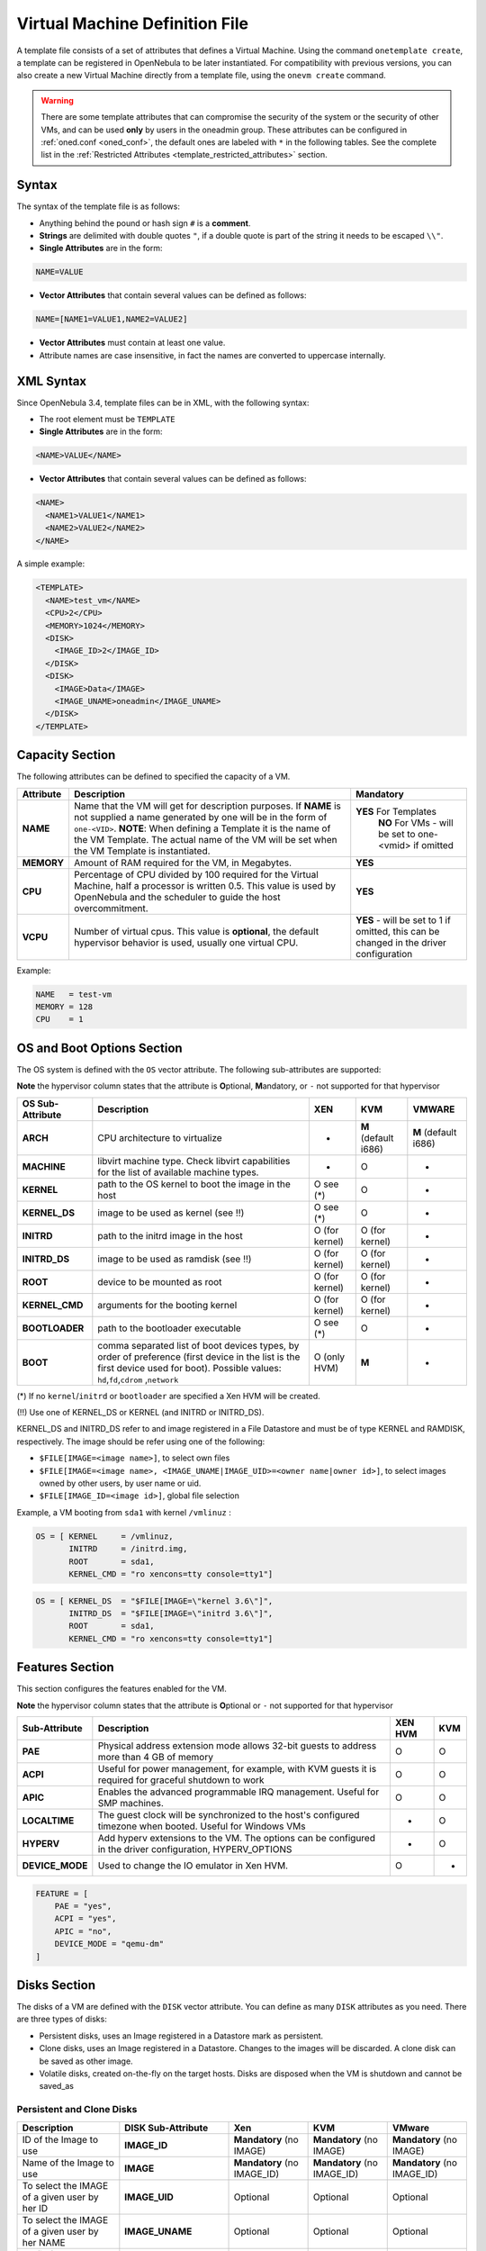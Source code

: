 .. _template:

================================
Virtual Machine Definition File
================================

A template file consists of a set of attributes that defines a Virtual Machine. Using the command ``onetemplate create``, a template can be registered in OpenNebula to be later instantiated. For compatibility with previous versions, you can also create a new Virtual Machine directly from a template file, using the ``onevm create`` command.

.. warning:: There are some template attributes that can compromise the security of the system or the security of other VMs, and can be used **only** by users in the oneadmin group. These attributes can be configured in :ref:`oned.conf <oned_conf>`, the default ones are labeled with ``*`` in the following tables. See the complete list in the :ref:`Restricted Attributes <template_restricted_attributes>` section.

Syntax
======

The syntax of the template file is as follows:

-  Anything behind the pound or hash sign ``#`` is a **comment**.
-  **Strings** are delimited with double quotes ``"``, if a double quote is part of the string it needs to be escaped ``\\"``.
-  **Single Attributes** are in the form:

.. code::

    NAME=VALUE

-  **Vector Attributes** that contain several values can be defined as follows:

.. code::

    NAME=[NAME1=VALUE1,NAME2=VALUE2]

-  **Vector Attributes** must contain at least one value.
-  Attribute names are case insensitive, in fact the names are converted to uppercase internally.

XML Syntax
==========

Since OpenNebula 3.4, template files can be in XML, with the following syntax:

-  The root element must be ``TEMPLATE``
-  **Single Attributes** are in the form:

.. code::

    <NAME>VALUE</NAME>

-  **Vector Attributes** that contain several values can be defined as follows:

.. code::

    <NAME>
      <NAME1>VALUE1</NAME1>
      <NAME2>VALUE2</NAME2>
    </NAME>

A simple example:

.. code::

    <TEMPLATE>
      <NAME>test_vm</NAME>
      <CPU>2</CPU>
      <MEMORY>1024</MEMORY>
      <DISK>
        <IMAGE_ID>2</IMAGE_ID>
      </DISK>
      <DISK>
        <IMAGE>Data</IMAGE>
        <IMAGE_UNAME>oneadmin</IMAGE_UNAME>
      </DISK>
    </TEMPLATE>

Capacity Section
================

The following attributes can be defined to specified the capacity of a VM.

+--------------+---------------------------------------------------------------------------------------------------------------------------------------------------------------------------------------------------------------------------------------------------------------------------------------------------+------------------------------------------------------------------------------------------+
| Attribute    | Description                                                                                                                                                                                                                                                                                       | Mandatory                                                                                |
+==============+===================================================================================================================================================================================================================================================================================================+==========================================================================================+
| **NAME**     | Name that the VM will get for description purposes. If **NAME** is not supplied a name generated by one will be in the form of ``one-<VID>``. **NOTE**: When defining a Template it is the name of the VM Template. The actual name of the VM will be set when the VM Template is instantiated.   | **YES** For Templates                                                                    |
|              |                                                                                                                                                                                                                                                                                                   |  **NO** For VMs - will be set to one-<vmid> if omitted                                   |
+--------------+---------------------------------------------------------------------------------------------------------------------------------------------------------------------------------------------------------------------------------------------------------------------------------------------------+------------------------------------------------------------------------------------------+
| **MEMORY**   | Amount of RAM required for the VM, in Megabytes.                                                                                                                                                                                                                                                  | **YES**                                                                                  |
+--------------+---------------------------------------------------------------------------------------------------------------------------------------------------------------------------------------------------------------------------------------------------------------------------------------------------+------------------------------------------------------------------------------------------+
| **CPU**      | Percentage of CPU divided by 100 required for the Virtual Machine, half a processor is written 0.5. This value is used by OpenNebula and the scheduler to guide the host overcommitment.                                                                                                          | **YES**                                                                                  |
+--------------+---------------------------------------------------------------------------------------------------------------------------------------------------------------------------------------------------------------------------------------------------------------------------------------------------+------------------------------------------------------------------------------------------+
| **VCPU**     | Number of virtual cpus. This value is **optional**, the default hypervisor behavior is used, usually one virtual CPU.                                                                                                                                                                             | **YES** - will be set to 1 if omitted, this can be changed in the driver configuration   |
+--------------+---------------------------------------------------------------------------------------------------------------------------------------------------------------------------------------------------------------------------------------------------------------------------------------------------+------------------------------------------------------------------------------------------+

Example:

.. code::

      NAME   = test-vm
      MEMORY = 128
      CPU    = 1

.. _template_os_and_boot_options_section:

OS and Boot Options Section
===========================

The OS system is defined with the ``OS`` vector attribute. The following sub-attributes are supported:

**Note** the hypervisor column states that the attribute is **O**\ ptional, **M**\ andatory, or ``-`` not supported for that hypervisor

+------------------+--------------------------------------------------------------------+----------------+----------------------+----------------------+
| OS Sub-Attribute |                            Description                             |      XEN       |         KVM          |        VMWARE        |
+==================+====================================================================+================+======================+======================+
| **ARCH**         | CPU architecture to virtualize                                     | -              | **M** (default i686) | **M** (default i686) |
+------------------+--------------------------------------------------------------------+----------------+----------------------+----------------------+
| **MACHINE**      | libvirt machine type. Check libvirt capabilities for the list of   | -              | O                    | -                    |
|                  | available machine types.                                           |                |                      |                      |
+------------------+--------------------------------------------------------------------+----------------+----------------------+----------------------+
| **KERNEL**       | path to the OS kernel to boot the image in the host                | O see (\*)     | O                    | -                    |
+------------------+--------------------------------------------------------------------+----------------+----------------------+----------------------+
| **KERNEL\_DS**   | image to be used as kernel (see !!)                                | O see (\*)     | O                    | -                    |
+------------------+--------------------------------------------------------------------+----------------+----------------------+----------------------+
| **INITRD**       | path to the initrd image in the host                               | O (for kernel) | O (for kernel)       | -                    |
+------------------+--------------------------------------------------------------------+----------------+----------------------+----------------------+
| **INITRD\_DS**   | image to be used as ramdisk (see !!)                               | O (for kernel) | O (for kernel)       | -                    |
+------------------+--------------------------------------------------------------------+----------------+----------------------+----------------------+
| **ROOT**         | device to be mounted as root                                       | O (for kernel) | O (for kernel)       | -                    |
+------------------+--------------------------------------------------------------------+----------------+----------------------+----------------------+
| **KERNEL\_CMD**  | arguments for the booting kernel                                   | O (for kernel) | O (for kernel)       | -                    |
+------------------+--------------------------------------------------------------------+----------------+----------------------+----------------------+
| **BOOTLOADER**   | path to the bootloader executable                                  | O see (\*)     | O                    | -                    |
+------------------+--------------------------------------------------------------------+----------------+----------------------+----------------------+
| **BOOT**         | comma separated list of boot devices types, by order of preference | O (only HVM)   | **M**                | -                    |
|                  | (first device in the list is the first device used for boot).      |                |                      |                      |
|                  | Possible values: ``hd``,\ ``fd``,\ ``cdrom`` ,\ ``network``        |                |                      |                      |
+------------------+--------------------------------------------------------------------+----------------+----------------------+----------------------+

(\*) If no ``kernel``/``initrd`` or ``bootloader`` are specified a Xen HVM will be created.

(!!) Use one of KERNEL\_DS or KERNEL (and INITRD or INITRD\_DS).

KERNEL\_DS and INITRD\_DS refer to and image registered in a File Datastore and must be of type KERNEL and RAMDISK, respectively. The image should be refer using one of the following:

-  ``$FILE[IMAGE=<image name>]``, to select own files
-  ``$FILE[IMAGE=<image name>, <IMAGE_UNAME|IMAGE_UID>=<owner name|owner id>]``, to select images owned by other users, by user name or uid.
-  ``$FILE[IMAGE_ID=<image id>]``, global file selection

Example, a VM booting from ``sda1`` with kernel ``/vmlinuz`` :

.. code::

    OS = [ KERNEL     = /vmlinuz,
           INITRD     = /initrd.img,
           ROOT       = sda1,
           KERNEL_CMD = "ro xencons=tty console=tty1"]

.. code::

    OS = [ KERNEL_DS  = "$FILE[IMAGE=\"kernel 3.6\"]",
           INITRD_DS  = "$FILE[IMAGE=\"initrd 3.6\"]",
           ROOT       = sda1,
           KERNEL_CMD = "ro xencons=tty console=tty1"]

Features Section
================

This section configures the features enabled for the VM.

**Note** the hypervisor column states that the attribute is **O**\ ptional or ``-`` not supported for that hypervisor

+-----------------+---------------------------------------------------------+---------+-----+
|  Sub-Attribute  |                       Description                       | XEN HVM | KVM |
+=================+=========================================================+=========+=====+
| **PAE**         | Physical address extension mode allows 32-bit           | O       | O   |
|                 | guests to address more than 4 GB of memory              |         |     |
+-----------------+---------------------------------------------------------+---------+-----+
| **ACPI**        | Useful for power management, for example, with          | O       | O   |
|                 | KVM guests it is required for graceful shutdown to work |         |     |
+-----------------+---------------------------------------------------------+---------+-----+
| **APIC**        | Enables the advanced programmable IRQ management.       | O       | O   |
|                 | Useful for SMP machines.                                |         |     |
+-----------------+---------------------------------------------------------+---------+-----+
| **LOCALTIME**   | The guest clock will be synchronized to the host's      | -       | O   |
|                 | configured timezone when booted. Useful for Windows VMs |         |     |
+-----------------+---------------------------------------------------------+---------+-----+
| **HYPERV**      | Add hyperv extensions to the VM. The options can be     | -       | O   |
|                 | configured in the driver configuration,                 |         |     |
|                 | HYPERV_OPTIONS                                          |         |     |
+-----------------+---------------------------------------------------------+---------+-----+
| **DEVICE_MODE** | Used to change the IO emulator in Xen HVM.              | O       | -   |
+-----------------+---------------------------------------------------------+---------+-----+

.. code::

    FEATURE = [
        PAE = "yes",
        ACPI = "yes",
        APIC = "no",
        DEVICE_MODE = "qemu-dm"
    ]

Disks Section
=============

The disks of a VM are defined with the ``DISK`` vector attribute. You can define as many ``DISK`` attributes as you need. There are three types of disks:

-  Persistent disks, uses an Image registered in a Datastore mark as persistent.
-  Clone disks, uses an Image registered in a Datastore. Changes to the images will be discarded. A clone disk can be saved as other image.
-  Volatile disks, created on-the-fly on the target hosts. Disks are disposed when the VM is shutdown and cannot be saved\_as

Persistent and Clone Disks
--------------------------

+----------------------------------------------------------------------------------+----------------------+------------------------------------+------------------------------------+------------------------------------+
|                                   Description                                    |  DISK Sub-Attribute  |                Xen                 |                KVM                 |               VMware               |
+==================================================================================+======================+====================================+====================================+====================================+
| ID of the Image to use                                                           | **IMAGE\_ID**        | **Mandatory** (no IMAGE)           | **Mandatory** (no IMAGE)           | **Mandatory** (no IMAGE)           |
+----------------------------------------------------------------------------------+----------------------+------------------------------------+------------------------------------+------------------------------------+
| Name of the Image to use                                                         | **IMAGE**            | **Mandatory** (no IMAGE\_ID)       | **Mandatory** (no IMAGE\_ID)       | **Mandatory** (no IMAGE\_ID)       |
+----------------------------------------------------------------------------------+----------------------+------------------------------------+------------------------------------+------------------------------------+
| To select the IMAGE of a given user by her ID                                    | **IMAGE\_UID**       | Optional                           | Optional                           | Optional                           |
+----------------------------------------------------------------------------------+----------------------+------------------------------------+------------------------------------+------------------------------------+
| To select the IMAGE of a given user by her NAME                                  | **IMAGE\_UNAME**     | Optional                           | Optional                           | Optional                           |
+----------------------------------------------------------------------------------+----------------------+------------------------------------+------------------------------------+------------------------------------+
| Prefix for the emulated device this image will be                                | **DEV\_PREFIX**      | Optional                           | Optional                           | Optional                           |
| mounted at. For instance, ``hd``, ``sd``, or ``vd``                              |                      |                                    |                                    |                                    |
| for KVM virtio. If omitted, the dev\_prefix attribute                            |                      |                                    |                                    |                                    |
| of the `Image <img_template>`__ will be used                                     |                      |                                    |                                    |                                    |
+----------------------------------------------------------------------------------+----------------------+------------------------------------+------------------------------------+------------------------------------+
| Device to map image disk. If set, it will overwrite                              | **TARGET**           | Optional                           | Optional                           | Optional                           |
| the default device mapping.                                                      |                      |                                    |                                    |                                    |
+----------------------------------------------------------------------------------+----------------------+------------------------------------+------------------------------------+------------------------------------+
| Specific image mapping driver                                                    | **DRIVER**           | Optional e.g.:                     | Optional e.g.:                     | -                                  |
|                                                                                  |                      | ``tap:aio:``,\ ``file:``           | ``raw``, ``qcow2``                 |                                    |
+----------------------------------------------------------------------------------+----------------------+------------------------------------+------------------------------------+------------------------------------+
| Selects the cache mechanism for the disk. Values                                 | **CACHE**            | -                                  | Optional                           | -                                  |
| are ``default``, ``none``, ``writethrough``,                                     |                      |                                    |                                    |                                    |
| ``writeback``, ``directsync`` and ``unsafe``. More info in the                   |                      |                                    |                                    |                                    |
| `libvirt documentation <http://libvirt.org/formatdomain.html#elementsDevices>`__ |                      |                                    |                                    |                                    |
+----------------------------------------------------------------------------------+----------------------+------------------------------------+------------------------------------+------------------------------------+
| Set how the image is exposed by the hypervisor                                   | **READONLY**         | Optional e.g.: ``yes``, ``no``.    | Optional e.g.: ``yes``, ``no``.    | Optional e.g.: ``yes``, ``no``.    |
|                                                                                  |                      | This attribute should only be used | This attribute should only be used | This attribute should only be used |
|                                                                                  |                      | for special storage configurations | for special storage configurations | for special storage configurations |
+----------------------------------------------------------------------------------+----------------------+------------------------------------+------------------------------------+------------------------------------+
| Set IO policy. Values are ``threads``, ``native``                                | **IO**               | -                                  | Optional                           | -                                  |
+----------------------------------------------------------------------------------+----------------------+------------------------------------+------------------------------------+------------------------------------+
| IO throttling attributes for the disk. They are specified in bytes or IOPS       | **TOTAL_BYTES_SEC**, |                                    |                                    |                                    |
| (IO Operations) and can be specified for the total (read+write) or specific for  | **READ_BYTES_SEC**,  |                                    |                                    |                                    |
| read or write. Total and read or write can not be used at the same time.         | **WRITE_BYTES_SEC**  |                                    |                                    |                                    |
| By default these parameters are only allowed to be used by oneadmin.             | **TOTAL_IOPS_SEC**,  |                                    |                                    |                                    |
|                                                                                  | **READ_IOPS_SEC**,   |                                    |                                    |                                    |
|                                                                                  | **WRITE_BYTES_SEC**  | -                                  | Optional                           | -                                  |
+----------------------------------------------------------------------------------+----------------------+------------------------------------+------------------------------------+------------------------------------+


Volatile DISKS
--------------

+----------------------+----------------------------------------------------------------------------------+---------------------------------+---------------------------------+---------------------------------+
|  DISK Sub-Attribute  |                                   Description                                    |               XEN               |               KVM               |              VMWARE             |
+======================+==================================================================================+=================================+=================================+=================================+
| **TYPE**             | Type of the disk:\ ``swap``, ``fs``                                              | Optional                        | Optional                        | Optional                        |
+----------------------+----------------------------------------------------------------------------------+---------------------------------+---------------------------------+---------------------------------+
| **SIZE**             | size in MB                                                                       | Optional                        | Optional                        | Optional                        |
+----------------------+----------------------------------------------------------------------------------+---------------------------------+---------------------------------+---------------------------------+
| **FORMAT**           | filesystem for **fs** images: ``ext2``,                                          | **Mandatory** (for fs)          | **Mandatory** (for fs)          | **Mandatory** (for fs)          |
|                      | ``ext3``\ … ``raw`` will not format the image.                                   |                                 |                                 |                                 |
+----------------------+----------------------------------------------------------------------------------+---------------------------------+---------------------------------+---------------------------------+
| **DEV\_PREFIX**      | Prefix for the emulated device this image                                        | Optional                        | Optional                        | Optional                        |
|                      | will be mounted at. For instance, ``hd``,                                        |                                 |                                 |                                 |
|                      | ``sd``. If omitted, the default dev\_prefix                                      |                                 |                                 |                                 |
|                      | set in `oned.conf <oned_conf>`__ will be used                                    |                                 |                                 |                                 |
+----------------------+----------------------------------------------------------------------------------+---------------------------------+---------------------------------+---------------------------------+
| **TARGET**           | device to map disk                                                               | Optional                        | Optional                        | Optional                        |
+----------------------+----------------------------------------------------------------------------------+---------------------------------+---------------------------------+---------------------------------+
| **DRIVER**           | special disk mapping options. KVM: ``raw``,                                      | Optional                        | Optional                        | Optional                        |
|                      | ``qcow2``. Xen: ``tap:aio:``, ``file:``                                          |                                 |                                 |                                 |
+----------------------+----------------------------------------------------------------------------------+---------------------------------+---------------------------------+---------------------------------+
| **CACHE**            | Selects the cache mechanism for the disk.                                        | -                               | Optional                        | -                               |
|                      | Values are ``default``, ``none``,                                                |                                 |                                 |                                 |
|                      | ``writethrough``, ``writeback``,                                                 |                                 |                                 |                                 |
|                      | ``directsync`` and ``unsafe``. More info                                         |                                 |                                 |                                 |
|                      | in the                                                                           |                                 |                                 |                                 |
|                      | `libvirt documentation <http://libvirt.org/formatdomain.html#elementsDevices>`__ |                                 |                                 |                                 |
+----------------------+----------------------------------------------------------------------------------+---------------------------------+---------------------------------+---------------------------------+
| **READONLY**         | Set how the image is exposed by the hypervisor                                   | Optional e.g.: ``yes``, ``no``. | Optional e.g.: ``yes``, ``no``. | Optional e.g.: ``yes``, ``no``. |
|                      |                                                                                  | This attribute should only be   | This attribute should only be   | This attribute should only be   |
|                      |                                                                                  | used for special storage        | used for special storage        | used for special storage        |
|                      |                                                                                  | configurations                  | configurations                  | configurations                  |
+----------------------+----------------------------------------------------------------------------------+---------------------------------+---------------------------------+---------------------------------+
| **IO**               | Set IO policy. Values are ``threads``, ``native``                                | -                               | Optional                        | -                               |
+----------------------+----------------------------------------------------------------------------------+---------------------------------+---------------------------------+---------------------------------+
| **TOTAL_BYTES_SEC**, | IO throttling attributes for the disk. They are specified in bytes or IOPS       | -                               | Optional                        | -                               |
| **READ_BYTES_SEC**,  | (IO Operations) and can be specified for the total (read+write) or specific for  |                                 |                                 |                                 |
| **WRITE_BYTES_SEC**, | read or write. Total and read or write can not be used at the same time.         |                                 |                                 |                                 |
| **TOTAL_IOPS_SEC**,  | By default these parameters are only allowed to be used by oneadmin.             |                                 |                                 |                                 |
| **READ_IOPS_SEC**,   |                                                                                  |                                 |                                 |                                 |
| **WRITE_BYTES_SEC**  |                                                                                  |                                 |                                 |                                 |
+----------------------+----------------------------------------------------------------------------------+---------------------------------+---------------------------------+---------------------------------+


.. _template_disks_device_mapping:

Disks Device Mapping
--------------------

If the TARGET attribute is not set for a disk, OpenNebula will automatically assign it using the following precedence, starting with ``dev_prefix + a``:

-  First **OS** type Image.
-  Contextualization CDROM.
-  **CDROM** type Images.
-  The rest of **DATABLOCK** and **OS** Images, and **Volatile** disks.

Please visit the guide for :ref:`managing images <img_guide>` and the :ref:`image template reference <img_template>` to learn more about the different image types.

You can find a complete description of the contextualization features in the :ref:`contextualization guide <cong>`.

The default device prefix ``sd`` can be changed to ``hd`` or other prefix that suits your virtualization hypervisor requirements. You can find more information in the :ref:`daemon configuration guide <oned_conf>`.

An Example
----------

This a sample section for disks. There are four disks using the image repository, and two volatile ones. Note that ``fs`` and ``swap`` are generated on-the-fly:

.. code::

    # First OS image, will be mapped to sda. Use image with ID 2
    DISK = [ IMAGE_ID  = 2 ]
     
    # First DATABLOCK image, mapped to sdb.
    # Use the Image named Data, owned by the user named oneadmin.
    DISK = [ IMAGE        = "Data",
             IMAGE_UNAME  = "oneadmin" ]
     
    # Second DATABLOCK image, mapped to sdc
    # Use the Image named Results owned by user with ID 7.
    DISK = [ IMAGE        = "Results",
             IMAGE_UID    = 7 ]
     
    # Third DATABLOCK image, mapped to sdd
    # Use the Image named Experiments owned by user instantiating the VM.
    DISK = [ IMAGE        = "Experiments" ]
     
    # Volatile filesystem disk, sde
    DISK = [ TYPE   = fs,
             SIZE   = 4096,
             FORMAT = ext3 ]
     
    # swap, sdf
    DISK = [ TYPE     = swap,
             SIZE     = 1024 ]

Because this VM did not declare a CONTEXT or any disk using a CDROM Image, the first DATABLOCK found is placed right after the OS Image, in ``sdb``. For more information on image management and moving please check the :ref:`Storage guide <sm>`.

.. _template_network_section:

Network Section
===============

+-------------------------+------------------------------------------------------------------------------------------------------------------------------------------------------------------------------------------+----------------------------------+
| NIC Sub-Attribute       | Description                                                                                                                                                                              | Mandatory                        |
+=========================+==========================================================================================================================================================================================+==================================+
| **NETWORK\_ID**         | ID of the network to attach this device, as defined by ``onevnet``. Use if no NETWORK                                                                                                    | **Mandatory** (No NETWORK)       |
+-------------------------+------------------------------------------------------------------------------------------------------------------------------------------------------------------------------------------+----------------------------------+
| **NETWORK**             | Name of the network to use (of those owned by user). Use if no NETWORK\_ID                                                                                                               | **Mandatory** (No NETWORK\_ID)   |
+-------------------------+------------------------------------------------------------------------------------------------------------------------------------------------------------------------------------------+----------------------------------+
| **NETWORK\_UID**        | To select the NETWORK of a given user by her ID                                                                                                                                          | Optional                         |
+-------------------------+------------------------------------------------------------------------------------------------------------------------------------------------------------------------------------------+----------------------------------+
| **NETWORK\_UNAME**      | To select the NETWORK of a given user by her NAME                                                                                                                                        | Optional                         |
+-------------------------+------------------------------------------------------------------------------------------------------------------------------------------------------------------------------------------+----------------------------------+
| **IP**                  | Request an specific IP from the ``NETWORK``                                                                                                                                              | Optional                         |
+-------------------------+------------------------------------------------------------------------------------------------------------------------------------------------------------------------------------------+----------------------------------+
| **MAC\***               | Request an specific HW address from the network interface                                                                                                                                | Optional                         |
+-------------------------+------------------------------------------------------------------------------------------------------------------------------------------------------------------------------------------+----------------------------------+
| **BRIDGE**              | Name of the bridge the network device is going to be attached to.                                                                                                                        | Optional                         |
+-------------------------+------------------------------------------------------------------------------------------------------------------------------------------------------------------------------------------+----------------------------------+
| **TARGET**              | name for the tun device created for the VM                                                                                                                                               | Option for KVM and VMWare        |
+-------------------------+------------------------------------------------------------------------------------------------------------------------------------------------------------------------------------------+----------------------------------+
| **SCRIPT**              | name of a shell script to be executed after creating the tun device for the VM                                                                                                           | Optional                         |
+-------------------------+------------------------------------------------------------------------------------------------------------------------------------------------------------------------------------------+----------------------------------+
| **MODEL**               | hardware that will emulate this network interface. With Xen this is the type attribute of the vif. In KVM you can choose ``virtio`` to select its specific virtualization IO framework   | Optional                         |
+-------------------------+------------------------------------------------------------------------------------------------------------------------------------------------------------------------------------------+----------------------------------+
| **WHITE\_PORTS\_TCP**   | **``iptables_range``**: Permits access to the VM only through the specified ports in the TCP protocol. Supersedes BLACK\_PORTS\_TCP if defined.                                          | Optional                         |
+-------------------------+------------------------------------------------------------------------------------------------------------------------------------------------------------------------------------------+----------------------------------+
| **BLACK\_PORTS\_TCP**   | **``iptables_range``**: Doesn't permit access to the VM through the specified ports in the TCP protocol. Superseded by WHITE\_PORTS\_TCP if defined.                                     | Optional                         |
+-------------------------+------------------------------------------------------------------------------------------------------------------------------------------------------------------------------------------+----------------------------------+
| **WHITE\_PORTS\_UDP**   | **``iptables_range``**: Permits access to the VM only through the specified ports in the UDP protocol. Supersedes BLACK\_PORTS\_UDP if defined.                                          | Optional                         |
+-------------------------+------------------------------------------------------------------------------------------------------------------------------------------------------------------------------------------+----------------------------------+
| **BLACK\_PORTS\_UDP**   | **``iptables_range``**: Doesn't permit access to the VM through the specified ports in the UDP protocol. Superseded by WHITE\_PORTS\_UDP if defined.                                     | Optional                         |
+-------------------------+------------------------------------------------------------------------------------------------------------------------------------------------------------------------------------------+----------------------------------+
| **ICMP**                | **drop**: Blocks ICMP connections to the VM. By default it's set to accept.                                                                                                              | Optional                         |
+-------------------------+------------------------------------------------------------------------------------------------------------------------------------------------------------------------------------------+----------------------------------+


.. warning:: The PORTS and ICMP attributes require the firewalling functionality to be configured. Please read the :ref:`firewall configuration guide <firewall>`.

Example, a VM with two NIC attached to two different networks:

.. code::

    NIC = [ NETWORK_ID = 1 ]
     
    NIC = [ NETWORK     = "Blue",
            NETWORK_UID = 0 ]

For more information on setting up virtual networks please check the :ref:`Managing Virtual Networks guide <vgg>`.

.. _nic_default_template:

Network Defaults
--------------------------------------------------------------------------------

You can define a ``NIC_DEFAULT`` attribute with values that will be copied to each new ``NIC``. This is specially useful for an administrator to define configuration parameters, such as ``MODEL``, that final users may not be aware of.

.. code::

    NIC_DEFAULT = [ MODEL = "virtio" ]


I/O Devices Section
===================

The following I/O interfaces can be defined for a VM:

**Note** the hypervisor column states that the attribute is **O**\ ptional, **M**\ andatory, or ``-`` not supported for that hypervisor

+--------------+--------------------------------------------------------------------------------------+-------------+-----+--------+
|  Attribute   |                                     Description                                      |     XEN     | KVM | VMWARE |
+==============+======================================================================================+=============+=====+========+
| **INPUT**    | Define input devices, available sub-attributes:                                      | O (only usb | O   | -      |
|              |                                                                                      | tablet is   |     |        |
|              | * **TYPE**: values are ``mouse`` or ``tablet``                                       | supported)  |     |        |
|              | * **BUS**: values are ``usb``, ``ps2`` or ``xen``                                    |             |     |        |
+--------------+--------------------------------------------------------------------------------------+-------------+-----+--------+
| **GRAPHICS** | Wether the VM should export its graphical display and how, available sub-attributes: | O           | O   | -      |
|              |                                                                                      |             |     |        |
|              | * **TYPE**: values: ``vnc``, ``sdl``, ``spice``                                      |             |     |        |
|              | * **LISTEN**: IP to listen on.                                                       |             |     |        |
|              | * **PORT**: port for the VNC server                                                  |             |     |        |
|              | * **PASSWD**: password for the VNC server                                            |             |     |        |
|              | * **KEYMAP**: keyboard configuration locale to use in the VNC display                |             |     |        |
+--------------+--------------------------------------------------------------------------------------+-------------+-----+--------+

Example:

.. code::

    GRAPHICS = [
      TYPE    = "vnc",
      LISTEN  = "0.0.0.0",
      PORT    = "5"]

.. warning:: For KVM hypervisor the port number is a real one, not the VNC port. So for VNC port 0 you should specify 5900, for port 1 is 5901 and so on.

.. warning:: If the user does not specify the port variable, OpenNebula will automatically assign ``$VNC_BASE_PORT + $VMID``, allowing to generate different ports for VMs so they do not collide. The ``VNC_BASE_PORT`` is specified inside the ``oned.conf`` file.

.. _template_context:

Context Section
===============

Context information is passed to the Virtual Machine via an ISO mounted as a partition. This information can be defined in the VM template in the optional section called Context, with the following attributes:

+-----------------+------------------------------------------------------------------------------------------------------------------------------------------------------------------------------------------------------------------------------------------------------------------------------------------------------------------------+-----------+
|    Attribute    |                                                                                                                                                      Description                                                                                                                                                       | Mandatory |
+=================+========================================================================================================================================================================================================================================================================================================================+===========+
| **VARIABLE**    | Variables that store values related to this virtual machine or others. The name of the variable is arbitrary (in the example, we use hostname).                                                                                                                                                                        | Optional  |
+-----------------+------------------------------------------------------------------------------------------------------------------------------------------------------------------------------------------------------------------------------------------------------------------------------------------------------------------------+-----------+
| **FILES \***    | space-separated list of paths to include in context device.                                                                                                                                                                                                                                                            | Optional  |
+-----------------+------------------------------------------------------------------------------------------------------------------------------------------------------------------------------------------------------------------------------------------------------------------------------------------------------------------------+-----------+
| **FILES\_DS**   | space-separated list of File images to include in context device.                                                                                                                                                                                                                                                      | Optional  |
+-----------------+------------------------------------------------------------------------------------------------------------------------------------------------------------------------------------------------------------------------------------------------------------------------------------------------------------------------+-----------+
| **TARGET**      | device to attach the context ISO.                                                                                                                                                                                                                                                                                      | Optional  |
+-----------------+------------------------------------------------------------------------------------------------------------------------------------------------------------------------------------------------------------------------------------------------------------------------------------------------------------------------+-----------+
| **TOKEN**       | ``YES`` to create a token.txt file for :ref:`OneGate monitorization <onegate_usage>`                                                                                                                                                                                                                                   | Optional  |
+-----------------+------------------------------------------------------------------------------------------------------------------------------------------------------------------------------------------------------------------------------------------------------------------------------------------------------------------------+-----------+
| **NETWORK**     | ``YES`` to fill automatically the networking parameters for each NIC, used by the :ref:`Contextualization packages <context_overview>`                                                                                                                                                                                 | Optional  |
+-----------------+------------------------------------------------------------------------------------------------------------------------------------------------------------------------------------------------------------------------------------------------------------------------------------------------------------------------+-----------+

\* only for users in oneadmin group

The values referred to by **VARIABLE** can be defined :

**Hardcoded values:**

.. code::

       HOSTNAME   = "MAINHOST"

**Using template variables**

``$<template_variable>``: any single value variable of the VM template, like for example:

.. code::

          IP_GEN     = "10.0.0.$VMID"

``$<template_variable>[<attribute>]``: Any single value contained in a multiple value variable in the VM template, like for example:

.. code::

          IP_PRIVATE = $NIC[IP]

``$<template_variable>[<attribute>, <attribute2>=<value2>]``: Any single value contained in the variable of the VM template, setting one attribute to discern between multiple variables called the same way, like for example:

.. code::

          IP_PUBLIC = "$NIC[IP, NETWORK=\"Public\"]"

**Using Virtual Network template variables**

``$NETWORK[<vnet_attribute>, <NETWORK_ID|NETWORK>=<vnet_id|vnet_name>]``: Any single value variable in the Virtual Network template, like for example:

.. code::

          dns = "$NETWORK[DNS, NETWORK_ID=3]"

.. note:: The network MUST be in used by any of the NICs defined in the template. The vnet\_attribute can be ``TEMPLATE`` to include the whole vnet template in XML (base64 encoded).

**Using Image template variables**

``$IMAGE[<image_attribute>, <IMAGE_ID|IMAGE>=<img_id|img_name>]``: Any single value variable in the Image template, like for example:

.. code::

          root = "$IMAGE[ROOT_PASS, IMAGE_ID=0]"

.. note:: The image MUST be in used by any of the DISKs defined in the template. The image\_attribute can be ``TEMPLATE`` to include the whole image template in XML (base64 encoded).

**Using User template variables**

``$USER[<user_attribute>]``: Any single value variable in the user (owner of the VM) template, like for example:

.. code::

          ssh_key = "$USER[SSH_KEY]"

.. note:: The user\_attribute can be ``TEMPLATE`` to include the whole user template in XML (base64 encoded).

**Pre-defined variables**, apart from those defined in the template you can use:

- ``$UID``, the uid of the VM owner
- ``$UNAME``, the name of the VM owner
- ``$GID``, the id of the VM owner's group
- ``$GNAME``, the name of the VM owner's group
- ``$TEMPLATE``, the whole template in XML format and encoded in base64

**FILES\_DS**, each file must be registered in a FILE\_DS datastore and has to be of type CONTEXT. Use the following to select files from Files Datastores:

- ``$FILE[IMAGE=<image name>]``, to select own files
- ``$FILE[IMAGE=<image name>, <IMAGE_UNAME|IMAGE_UID>=<owner name|owner id>]``, to select images owned by other users, by user name or uid.
- ``$FILE[IMAGE_ID=<image id>]``, global file selection

Example:

.. code::

    CONTEXT = [
      HOSTNAME   = "MAINHOST",
      IP_PRIVATE = "$NIC[IP]",
      DNS        = "$NETWORK[DNS, NAME=\"Public\"]",
      IP_GEN     = "10.0.0.$VMID",
      FILES      = "/service/init.sh /service/certificates /service/service.conf",
      FILES_DS   = "$FILE[IMAGE_ID=34] $FILE[IMAGE=\"kernel\"]",
      TARGET     = "sdc"
    ]

.. _template_placement_section:

Placement Section
=================

The following attributes placement constraints and preferences for the VM:

+-------------------------------+-----------------------------------------------------------------------------------------------------------------------------------------------------------+
| Attribute                     | Description                                                                                                                                               |
+===============================+===========================================================================================================================================================+
| **SCHED\_REQUIREMENTS**       | Boolean expression that rules out provisioning hosts from list of machines suitable to run this VM.                                                       |
+-------------------------------+-----------------------------------------------------------------------------------------------------------------------------------------------------------+
| **SCHED\_RANK**               | This field sets which attribute will be used to sort the suitable hosts for this VM. Basically, it defines which hosts are *more suitable* than others.   |
+-------------------------------+-----------------------------------------------------------------------------------------------------------------------------------------------------------+
| **SCHED\_DS\_REQUIREMENTS**   | Boolean expression that rules out entries from the pool of datastores suitable to run this VM.                                                            |
+-------------------------------+-----------------------------------------------------------------------------------------------------------------------------------------------------------+
| **SCHED\_DS\_RANK**           | States which attribute will be used to sort the suitable datastores for this VM. Basically, it defines which datastores are more suitable than others.    |
+-------------------------------+-----------------------------------------------------------------------------------------------------------------------------------------------------------+

Example:

.. code::

    SCHED_REQUIREMENTS    = "CPUSPEED > 1000"
    SCHED_RANK            = "FREE_CPU"
    SCHED_DS_REQUIREMENTS = "NAME=GoldenCephDS"
    SCHED_DS_RANK         = FREE_MB

.. _template_requirement_expression_syntax:

Requirement Expression Syntax
-----------------------------

The syntax of the requirement expressions is defined as:

.. code::

      stmt::= expr';'
      expr::= VARIABLE '=' NUMBER
            | VARIABLE '!=' NUMBER
            | VARIABLE '>' NUMBER
            | VARIABLE '<' NUMBER
            | VARIABLE '=' STRING
            | VARIABLE '!=' STRING
            | expr '&' expr
            | expr '|' expr
            | '!' expr
            | '(' expr ')'

Each expression is evaluated to 1 (TRUE) or 0 (FALSE). Only those hosts for which the requirement expression is evaluated to TRUE will be considered to run the VM.

Logical operators work as expected ( less '<', greater '>', '&' AND, '\|' OR, '!' NOT), '=' means equals with numbers (floats and integers). When you use '=' operator with strings, it performs a shell wildcard pattern matching.

Any variable included in the Host template or its Cluster template can be used in the requirements. You may also use an XPath expression to refer to the attribute.

There is a special variable, ``CURRENT_VMS``, that can be used to deploy VMs in a Host where other VMs are (not) running. It can be used only with the operators '=' and '!='

.. warning:: Check the :ref:`Monitoring Subsystem <devel-im>` guide to find out how to extend the information model and add any information probe to the Hosts.

.. warning:: There are some predefined variables that can be used: ``NAME``, ``MAX_CPU``, ``MAX_MEM``, ``FREE_MEM``, ``FREE_CPU``, ``USED_MEM``, ``USED_CPU``, ``HYPERVISOR``

Examples:

.. code::

    # Only aquila hosts (aquila0, aquila1...), note the quotes
    SCHED_REQUIREMENTS = "NAME = \"aquila*\""
     
    # Only those resources with more than 60% of free CPU
    SCHED_REQUIREMENTS = "FREE_CPU > 60"
     
    # Deploy only in the Host where VM 5 is running
    SCHED_REQUIREMENTS = "CURRENT_VMS = 5"
     
    # Deploy in any Host, except the ones where VM 5 or VM 7 are running
    SCHED_REQUIREMENTS = "(CURRENT_VMS != 5) & (CURRENT_VMS != 7)"

.. warning:: If using OpenNebula's default match-making scheduler in a hypervisor heterogeneous environment, it is a good idea to add an extra line like the following to the VM template to ensure its placement in a VMWare hypervisor enabled machine.

.. code::

    SCHED_REQUIREMENTS = "HYPERVISOR=\"vmware\""

.. warning:: Template variables can be used in the SCHED\_REQUIREMENTS section.

-  ``$<template_variable>``: any single value variable of the VM template.
-  ``$<template_variable>[<attribute>]``: Any single value contained in a multiple value variable in the VM template.
-  ``$<template_variable>[<attribute>, <attribute2>=<value2>]``: Any single value contained in a multiple value variable in the VM template, setting one atribute to discern between multiple variables called the same way.

For example, if you have a custom probe that generates a MACS attribute for the hosts, you can do short of a MAC pinning, so only VMs with a given MAC runs in a given host.

.. code::

    SCHED_REQUIREMENTS = "MAC=\"$NIC[MAC]\""

Rank Expression Syntax
----------------------

The syntax of the rank expressions is defined as:

.. code::

      stmt::= expr';'
      expr::= VARIABLE
            | NUMBER
            | expr '+' expr
            | expr '-' expr
            | expr '*' expr
            | expr '/' expr
            | '-' expr
            | '(' expr ')'

Rank expressions are evaluated using each host information. '+', '-', '\*', '/' and '-' are arithmetic operators. The rank expression is calculated using floating point arithmetics, and then round to an integer value.

.. warning:: The rank expression is evaluated for each host, those hosts with a higher rank are used first to start the VM. The rank policy must be implemented by the scheduler. Check the configuration guide to configure the scheduler.

.. warning:: Similar to the requirements attribute, any number (integer or float) attribute defined for the host can be used in the rank attribute

Examples:

.. code::

    # First those resources with a higher Free CPU
      SCHED_RANK = "FREE_CPU"
     
    # Consider also the CPU temperature
      SCHED_RANK = "FREE_CPU * 100 - TEMPERATURE"

.. _template_raw_section:

RAW Section
===========

This optional section of the VM template is used whenever the need to pass special attributes to the underlying hypervisor arises. Anything placed in the data attribute gets passed straight to the hypervisor, unmodified.

+---------------------+-----------------------------------------------------+-------+-------+----------+
| RAW Sub-Attribute   | Description                                         | XEN   | KVM   | VMWARE   |
+=====================+=====================================================+=======+=======+==========+
| **TYPE**            | Possible values are: ``kvm``, ``xen``, ``vmware``   | O     | O     | O        |
+---------------------+-----------------------------------------------------+-------+-------+----------+
| **DATA**            | Raw data to be passed directly to the hypervisor    | O     | O     | O        |
+---------------------+-----------------------------------------------------+-------+-------+----------+
| **DATA\_VMX**       | Raw data to be added directly to the .vmx file      | -     | -     | O        |
+---------------------+-----------------------------------------------------+-------+-------+----------+

Example:

Add a custom builder and bootloader to a Xen VM:

.. code::

    RAW     = [
          TYPE  = "xen",
          DATA  = "builder=\"linux\"
                   bootloader=\"/usr/lib/xen/boot/domUloader.py\"
                   bootargs=\"--entry=xvda2:/boot/vmlinuz-xenpae,/boot/vmlinuz-xenpae\"" ]

Add a guest type and a specific scsi controller to a vmware VM:

.. code::

    RAW = [
      TYPE     = "vmware",
      DATA     = "<devices><controller type='scsi' index='0' model='lsilogic'/></devices>",
      DATA_VMX = "pciBridge0.present = \"TRUE\"\nguestOS=\"windows7srv-64\""
    ]

.. _template_restricted_attributes:

Restricted Attributes
=====================

All the **default** restricted attributes to users in the oneadmin group are summarized in the following list:

-  CONTEXT/FILES
-  DISK/SOURCE
-  NIC/MAC
-  NIC/VLAN\_ID
-  SCHED\_RANK

These attributes can be configured in :ref:`oned.conf <oned_conf>`.

.. _template_user_inputs:

User Inputs
===========

``USER_INPUTS`` provides the template creator with the possibility to dynamically ask the user instantiating the template for dynamic values that must be defined.

.. code::

    USER_INPUTS = [
      BLOG_TITLE="M|text|Blog Title",
      MYSQL_PASSWORD="M|password|MySQL Password",
      <VAR>="M|<type>|<desc>"
    ]

    CONTEXT=[
      BLOG_TITLE="$BLOG_TITLE",
      MYSQL_PASSWORD="$MYSQL_PASSWORD" ]

Note that the CONTEXT references the variables defined in the USER_INPUTS so the value is injected into the VM.

Valid ``types`` are ``text`` and ``password``.
